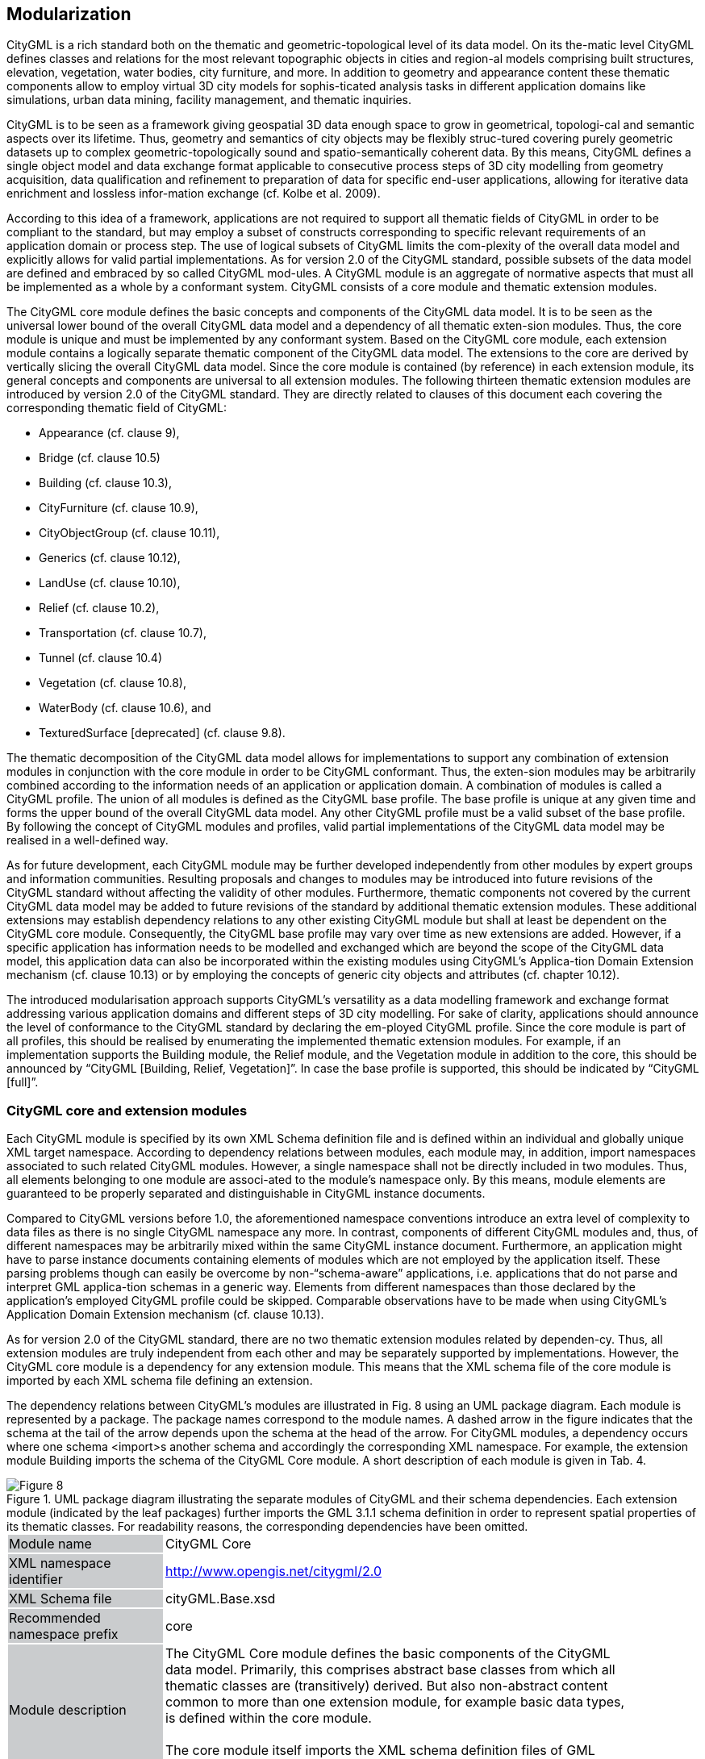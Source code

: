 [[bp_modularization]]
== Modularization

CityGML is a rich standard both on the thematic and geometric-topological level of its data model. On its the-matic level CityGML defines classes and relations for the most relevant topographic objects in cities and region-al models comprising built structures, elevation, vegetation, water bodies, city furniture, and more. In addition to geometry and appearance content these thematic components allow to employ virtual 3D city models for sophis-ticated analysis tasks in different application domains like simulations, urban data mining, facility management, and thematic inquiries.

CityGML is to be seen as a framework giving geospatial 3D data enough space to grow in geometrical, topologi-cal and semantic aspects over its lifetime. Thus, geometry and semantics of city objects may be flexibly struc-tured covering purely geometric datasets up to complex geometric-topologically sound and spatio-semantically coherent data. By this means, CityGML defines a single object model and data exchange format applicable to consecutive process steps of 3D city modelling from geometry acquisition, data qualification and refinement to preparation of data for specific end-user applications, allowing for iterative data enrichment and lossless infor-mation exchange (cf. Kolbe et al. 2009).

According to this idea of a framework, applications are not required to support all thematic fields of CityGML in order to be compliant to the standard, but may employ a subset of constructs corresponding to specific relevant requirements of an application domain or process step. The use of logical subsets of CityGML limits the com-plexity of the overall data model and explicitly allows for valid partial implementations. As for version 2.0 of the CityGML standard, possible subsets of the data model are defined and embraced by so called CityGML mod-ules. A CityGML module is an aggregate of normative aspects that must all be implemented as a whole by a conformant system. CityGML consists of a core module and thematic extension modules.

The CityGML core module defines the basic concepts and components of the CityGML data model. It is to be seen as the universal lower bound of the overall CityGML data model and a dependency of all thematic exten-sion modules. Thus, the core module is unique and must be implemented by any conformant system. Based on the CityGML core module, each extension module contains a logically separate thematic component of the CityGML data model. The extensions to the core are derived by vertically slicing the overall CityGML data model. Since the core module is contained (by reference) in each extension module, its general concepts and components are universal to all extension modules. The following thirteen thematic extension modules are introduced by version 2.0 of the CityGML standard. They are directly related to clauses of this document each covering the corresponding thematic field of CityGML:

* Appearance (cf. clause 9),
* Bridge (cf. clause 10.5)
* Building (cf. clause 10.3),
* CityFurniture (cf. clause 10.9),
* CityObjectGroup (cf. clause 10.11),
* Generics (cf. clause 10.12),
* LandUse (cf. clause 10.10),
* Relief (cf. clause 10.2),
* Transportation (cf. clause 10.7),
* Tunnel (cf. clause 10.4)
* Vegetation (cf. clause 10.8),
* WaterBody (cf. clause 10.6), and
* TexturedSurface [deprecated] (cf. clause 9.8).

The thematic decomposition of the CityGML data model allows for implementations to support any combination of extension modules in conjunction with the core module in order to be CityGML conformant. Thus, the exten-sion modules may be arbitrarily combined according to the information needs of an application or application domain. A combination of modules is called a CityGML profile. The union of all modules is defined as the CityGML base profile. The base profile is unique at any given time and forms the upper bound of the overall CityGML data model. Any other CityGML profile must be a valid subset of the base profile. By following the concept of CityGML modules and profiles, valid partial implementations of the CityGML data model may be realised in a well-defined way.

As for future development, each CityGML module may be further developed independently from other modules by expert groups and information communities. Resulting proposals and changes to modules may be introduced into future revisions of the CityGML standard without affecting the validity of other modules. Furthermore, thematic components not covered by the current CityGML data model may be added to future revisions of the standard by additional thematic extension modules. These additional extensions may establish dependency relations to any other existing CityGML module but shall at least be dependent on the CityGML core module. Consequently, the CityGML base profile may vary over time as new extensions are added. However, if a specific application has information needs to be modelled and exchanged which are beyond the scope of the CityGML data model, this application data can also be incorporated within the existing modules using CityGML’s Applica-tion Domain Extension mechanism (cf. clause 10.13) or by employing the concepts of generic city objects and attributes (cf. chapter 10.12).

The introduced modularisation approach supports CityGML’s versatility as a data modelling framework and exchange format addressing various application domains and different steps of 3D city modelling. For sake of clarity, applications should announce the level of conformance to the CityGML standard by declaring the em-ployed CityGML profile. Since the core module is part of all profiles, this should be realised by enumerating the implemented thematic extension modules. For example, if an implementation supports the Building module, the Relief module, and the Vegetation module in addition to the core, this should be announced by “CityGML [Building, Relief, Vegetation]”. In case the base profile is supported, this should be indicated by “CityGML [full]”.

=== CityGML core and extension modules

Each CityGML module is specified by its own XML Schema definition file and is defined within an individual and globally unique XML target namespace. According to dependency relations between modules, each module may, in addition, import namespaces associated to such related CityGML modules. However, a single namespace shall not be directly included in two modules. Thus, all elements belonging to one module are associ-ated to the module’s namespace only. By this means, module elements are guaranteed to be properly separated and distinguishable in CityGML instance documents.

Compared to CityGML versions before 1.0, the aforementioned namespace conventions introduce an extra level of complexity to data files as there is no single CityGML namespace any more. In contrast, components of different CityGML modules and, thus, of different namespaces may be arbitrarily mixed within the same CityGML instance document. Furthermore, an application might have to parse instance documents containing elements of modules which are not employed by the application itself. These parsing problems though can easily be overcome by non-“schema-aware” applications, i.e. applications that do not parse and interpret GML applica-tion schemas in a generic way. Elements from different namespaces than those declared by the application’s employed CityGML profile could be skipped. Comparable observations have to be made when using CityGML’s Application Domain Extension mechanism (cf. clause 10.13).

As for version 2.0 of the CityGML standard, there are no two thematic extension modules related by dependen-cy. Thus, all extension modules are truly independent from each other and may be separately supported by implementations. However, the CityGML core module is a dependency for any extension module. This means that the XML schema file of the core module is imported by each XML schema file defining an extension.

The dependency relations between CityGML’s modules are illustrated in Fig. 8 using an UML package diagram. Each module is represented by a package. The package names correspond to the module names. A dashed arrow in the figure indicates that the schema at the tail of the arrow depends upon the schema at the head of the arrow. For CityGML modules, a dependency occurs where one schema <import>s another schema and accordingly the corresponding XML namespace. For example, the extension module Building imports the schema of the CityGML Core module. A short description of each module is given in Tab. 4.

[[figure-8]]
.UML package diagram illustrating the separate modules of CityGML and their schema dependencies. Each extension module (indicated by the leaf packages) further imports the GML 3.1.1 schema definition in order to represent spatial properties of its thematic classes. For readability reasons, the corresponding dependencies have been omitted.
image::../figures/Figure_8.png[]

[#core_module_description]
[width="90%",cols="2,6"]
|===
|Module name {set:cellbgcolor:#CACCCE}|CityGML Core{set:cellbgcolor:#FFFFFF}
|XML namespace identifier {set:cellbgcolor:#CACCCE}|http://www.opengis.net/citygml/2.0{set:cellbgcolor:#FFFFFF}
|XML Schema file {set:cellbgcolor:#CACCCE}|cityGML.Base.xsd{set:cellbgcolor:#FFFFFF}
|Recommended namespace prefix {set:cellbgcolor:#CACCCE}|core{set:cellbgcolor:#FFFFFF}
|Module description {set:cellbgcolor:#CACCCE}|The CityGML Core module defines the basic components of the CityGML data model. Primarily, this comprises abstract base classes from which all thematic classes are (transitively) derived. But also non-abstract content common to more than one extension module, for example basic data types, is defined within the core module. +
{nbsp} +
The core module itself imports the XML schema definition files of GML version 3.1.1 and the OASIS extensible Address Language xAL.{set:cellbgcolor:#FFFFFF}
|===

[#appearance_module_description]
[width="90%",cols="2,6"]
|===
|Module name {set:cellbgcolor:#CACCCE}|Appearance{set:cellbgcolor:#FFFFFF}
|XML namespace identifier {set:cellbgcolor:#CACCCE}|http://www.opengis.net/citygml/appearance/2.0{set:cellbgcolor:#FFFFFF}
|XML Schema file {set:cellbgcolor:#CACCCE}|appearance.xsd{set:cellbgcolor:#FFFFFF}
|Recommended namespace prefix {set:cellbgcolor:#CACCCE}|app{set:cellbgcolor:#FFFFFF}
|Module description {set:cellbgcolor:#CACCCE}|The Appearance module provides the means to model appearances of CityGML features, i.e. observable properties of the feature’s surface. Appear-ance data may be stored for each city object. Therefore, the abstract base class _CityObject defined within the core module is augmented by an additional property using CityGML’s Application Domain Extension mechanism. Thus, the Appearance module has a deliberate impact on all thematic extension modules.{set:cellbgcolor:#FFFFFF}
|===

[#bridge_module_description]
[width="90%",cols="2,6"]
|===
|Module name {set:cellbgcolor:#CACCCE}|Bridge{set:cellbgcolor:#FFFFFF}
|XML namespace identifier {set:cellbgcolor:#CACCCE}|http://www.opengis.net/citygml/bridge/2.0{set:cellbgcolor:#FFFFFF}
|XML Schema file {set:cellbgcolor:#CACCCE}|bridge.xsd{set:cellbgcolor:#FFFFFF}
|Recommended namespace prefix {set:cellbgcolor:#CACCCE}|brid{set:cellbgcolor:#FFFFFF}
|Module description {set:cellbgcolor:#CACCCE}|The Bridge module allows the representation of thematic and spatial aspects of bridges, bridge parts, bridge installations, and interior bridge structures in four levels of detail (LOD 1 – 4).{set:cellbgcolor:#FFFFFF}
|===

[#building_module_description]
[width="90%",cols="2,6"]
|===
|Module name {set:cellbgcolor:#CACCCE}|Building{set:cellbgcolor:#FFFFFF}
|XML namespace identifier {set:cellbgcolor:#CACCCE}|http://www.opengis.net/citygml/building/2.0{set:cellbgcolor:#FFFFFF}
|XML Schema file {set:cellbgcolor:#CACCCE}|building.xsd{set:cellbgcolor:#FFFFFF}
|Recommended namespace prefix {set:cellbgcolor:#CACCCE}|bldg{set:cellbgcolor:#FFFFFF}
|Module description {set:cellbgcolor:#CACCCE}|The Building module allows the representation of thematic and spatial aspects of buildings, building parts, building installations, and interior building struc-tures in five levels of detail (LOD 0 – 4).{set:cellbgcolor:#FFFFFF}
|===

[#cityfurniture_module_description]
[width="90%",cols="2,6"]
|===
|Module name {set:cellbgcolor:#CACCCE}|CityFurniture{set:cellbgcolor:#FFFFFF}
|XML namespace identifier {set:cellbgcolor:#CACCCE}|http://www.opengis.net/citygml/cityfurniture/2.0{set:cellbgcolor:#FFFFFF}
|XML Schema file {set:cellbgcolor:#CACCCE}|cityFurniture.xsd{set:cellbgcolor:#FFFFFF}
|Recommended namespace prefix {set:cellbgcolor:#CACCCE}|frn{set:cellbgcolor:#FFFFFF}
|Module description {set:cellbgcolor:#CACCCE}|The CityFurniture module is used to represent city furniture objects in cities. City furniture objects are immovable objects like lanterns, traffic signs, adver-tising columns, benches, or bus stops that can be found in traffic areas, residen-tial areas, on squares, or in built-up areas.{set:cellbgcolor:#FFFFFF}
|===

[#cityobjectgroup_module_description]
[width="90%",cols="2,6"]
|===
|Module name {set:cellbgcolor:#CACCCE}|CityObjectGroup{set:cellbgcolor:#FFFFFF}
|XML namespace identifier {set:cellbgcolor:#CACCCE}|http://www.opengis.net/citygml/cityobjectgroup/2.0{set:cellbgcolor:#FFFFFF}
|XML Schema file {set:cellbgcolor:#CACCCE}|cityObjectGroup.xsd{set:cellbgcolor:#FFFFFF}
|Recommended namespace prefix {set:cellbgcolor:#CACCCE}|grp{set:cellbgcolor:#FFFFFF}
|Module description {set:cellbgcolor:#CACCCE}|The CityObjectGroup module provides a grouping concept for CityGML. Arbitrary city objects may be aggregated in groups according to user-defined criteria to represent and transfer these aggregations as part of the city model. A group may be further classified by specific attributes.{set:cellbgcolor:#FFFFFF}
|===

[#generics_module_description]
[width="90%",cols="2,6"]
|===
|Module name {set:cellbgcolor:#CACCCE}|Generics{set:cellbgcolor:#FFFFFF}
|XML namespace identifier {set:cellbgcolor:#CACCCE}|http://www.opengis.net/citygml/generics/2.0{set:cellbgcolor:#FFFFFF}
|XML Schema file {set:cellbgcolor:#CACCCE}|generics.xsd{set:cellbgcolor:#FFFFFF}
|Recommended namespace prefix {set:cellbgcolor:#CACCCE}|gen{set:cellbgcolor:#FFFFFF}
|Module description {set:cellbgcolor:#CACCCE}|The Generics module provides generic extensions to the CityGML data model that may be used to model and exchange additional attributes and features not covered by the predefined thematic classes of CityGML. However, generic extensions shall only be used if appropriate thematic classes or attributes are not provided by any other CityGML module. +
{nbsp} +
In order to represent generic attributes, the Generics module augments the abstract base class _CityObject defined within the core module by an addition-al property using CityGML’s Application Domain Extension mechanism. Thus, the Generics module has a deliberate impact on all thematic extension modules.{set:cellbgcolor:#FFFFFF}
|===

[#landuse_module_description]
[width="90%",cols="2,6"]
|===
|Module name {set:cellbgcolor:#CACCCE}|LandUse{set:cellbgcolor:#FFFFFF}
|XML namespace identifier {set:cellbgcolor:#CACCCE}|http://www.opengis.net/citygml/landuse/2.0{set:cellbgcolor:#FFFFFF}
|XML Schema file {set:cellbgcolor:#CACCCE}|landUse.xsd{set:cellbgcolor:#FFFFFF}
|Recommended namespace prefix {set:cellbgcolor:#CACCCE}|luse{set:cellbgcolor:#FFFFFF}
|Module description {set:cellbgcolor:#CACCCE}|The LandUse module allows for the representation of areas of the earth’s surface dedicated to a specific land use.{set:cellbgcolor:#FFFFFF}
|===

[#relief_module_description]
[width="90%",cols="2,6"]
|===
|Module name {set:cellbgcolor:#CACCCE}|Relief{set:cellbgcolor:#FFFFFF}
|XML namespace identifier {set:cellbgcolor:#CACCCE}|http://www.opengis.net/citygml/relief/2.0{set:cellbgcolor:#FFFFFF}
|XML Schema file {set:cellbgcolor:#CACCCE}|relief.xsd{set:cellbgcolor:#FFFFFF}
|Recommended namespace prefix {set:cellbgcolor:#CACCCE}|dem{set:cellbgcolor:#FFFFFF}
|Module description {set:cellbgcolor:#CACCCE}|The Relief module allows for the representation of the terrain in a city model. CityGML supports terrain representations in different levels of detail, reflect-ing different accuracies or resolutions. The terrain may be specified as a regular raster or grid, as a TIN, by break lines, and by mass points.{set:cellbgcolor:#FFFFFF}
|===

[#transportation_module_description]
[width="90%",cols="2,6"]
|===
|Module name {set:cellbgcolor:#CACCCE}|Transportation{set:cellbgcolor:#FFFFFF}
|XML namespace identifier {set:cellbgcolor:#CACCCE}|http://www.opengis.net/citygml/transportation/2.0{set:cellbgcolor:#FFFFFF}
|XML Schema file {set:cellbgcolor:#CACCCE}|transportation.xsd{set:cellbgcolor:#FFFFFF}
|Recommended namespace prefix {set:cellbgcolor:#CACCCE}|tran{set:cellbgcolor:#FFFFFF}
|Module description {set:cellbgcolor:#CACCCE}|The Transportation module is used to represent the transportation features within a city, for example roads, tracks, railways, or squares. Transportation features may be represented as a linear network or by geometrically describing their 3D surfaces.{set:cellbgcolor:#FFFFFF}
|===

[#tunnel_module_description]
[width="90%",cols="2,6"]
|===
|Module name {set:cellbgcolor:#CACCCE}|Tunnel{set:cellbgcolor:#FFFFFF}
|XML namespace identifier {set:cellbgcolor:#CACCCE}|http://www.opengis.net/citygml/tunnel/2.0{set:cellbgcolor:#FFFFFF}
|XML Schema file {set:cellbgcolor:#CACCCE}|tunnel.xsd{set:cellbgcolor:#FFFFFF}
|Recommended namespace prefix {set:cellbgcolor:#CACCCE}|tun{set:cellbgcolor:#FFFFFF}
|Module description {set:cellbgcolor:#CACCCE}|The Tunnel module facilitates the representation of thematic and spatial aspects of tunnels, tunnel parts, tunnel installations, and interior tunnel struc-tures in four level of detail (LOD 1 – 4){set:cellbgcolor:#FFFFFF}
|===

[#vegetation_module_description]
[width="90%",cols="2,6"]
|===
|Module name {set:cellbgcolor:#CACCCE}|Vegetation{set:cellbgcolor:#FFFFFF}
|XML namespace identifier {set:cellbgcolor:#CACCCE}|http://www.opengis.net/citygml/vegetation/2.0{set:cellbgcolor:#FFFFFF}
|XML Schema file {set:cellbgcolor:#CACCCE}|vegetation.xsd{set:cellbgcolor:#FFFFFF}
|Recommended namespace prefix {set:cellbgcolor:#CACCCE}|veg{set:cellbgcolor:#FFFFFF}
|Module description {set:cellbgcolor:#CACCCE}|The Vegetation module provides thematic classes to represent vegetation objects. CityGML’s vegetation model distinguishes between solitary vegeta-tion objects like trees, and vegetation areas which represent biotopes like forests or other plant communities.{set:cellbgcolor:#FFFFFF}
|===

[#waterbody_module_description]
[width="90%",cols="2,6"]
|===
|Module name {set:cellbgcolor:#CACCCE}|WaterBody{set:cellbgcolor:#FFFFFF}
|XML namespace identifier {set:cellbgcolor:#CACCCE}|http://www.opengis.net/citygml/waterbody/2.0{set:cellbgcolor:#FFFFFF}
|XML Schema file {set:cellbgcolor:#CACCCE}|waterBody.xsd{set:cellbgcolor:#FFFFFF}
|Recommended namespace prefix {set:cellbgcolor:#CACCCE}|wtr{set:cellbgcolor:#FFFFFF}
|Module description {set:cellbgcolor:#CACCCE}|The WaterBody module represents the thematic aspects and 3D geometry of rivers, canals, lakes, and basins. It does, however, not inherit any hydrological or other dynamic aspects so far.{set:cellbgcolor:#FFFFFF}
|===

[#texturedsurface_module_description]
[width="90%",cols="2,6"]
|===
|Module name {set:cellbgcolor:#CACCCE}|Textured Surface [deprecated]{set:cellbgcolor:#FFFFFF}
|XML namespace identifier {set:cellbgcolor:#CACCCE}|http://www.opengis.net/citygml/texturedsurface/2.0{set:cellbgcolor:#FFFFFF}
|XML Schema file {set:cellbgcolor:#CACCCE}|texturedSuface.xsd{set:cellbgcolor:#FFFFFF}
|Recommended namespace prefix {set:cellbgcolor:#CACCCE}|tex{set:cellbgcolor:#FFFFFF}
|Module description {set:cellbgcolor:#CACCCE}|The TexturedSurface module allows for assigning visual appearance properties (color, shininess, transparency) and textures to 3D surfaces. Due to inherent limitations of its modelling approach this module has been marked deprecated and is expected to be removed in future CityGML versions. Appearance information provided by this module can be converted to CityGML’s Appear-ance module without information loss. Thus, the use of the TexturedSurface module is strongly discouraged.{set:cellbgcolor:#FFFFFF}
|===

=== CityGML profiles

A CityGML profile is a combination of thematic extension modules in conjunction with the core module of CityGML. Each CityGML instance document shall employ the CityGML profile appropriate to the provided data. In general, two approaches to employ a CityGML profile within an instance document can be differentiat-ed:

. CityGML profile definition embedded inline the CityGML instance document A CityGML profile can be bound to an instance document using the schemaLocation attribute defined in the XML Schema instance namespace, http://www.w3.org/2001/XMLSchema-instance (commonly associated with the prefix xsi). The xsi:schemaLocation attribute provides a way to locate the XML Schema definition for namespaces defined in an XML instance document. Its value is a whitespace-delimited list of pairs of Uniform Resource Identifiers (URIs) where each pair consists of a namespace followed by the location of that namespace’s XML Schema definition, which is typically a .xsd file. +
{nbsp} +
By this means, the namespaces of the respective CityGML modules shall be defined within a CityGML instance document. The xsi:schemaLocation attribute then shall be used to provide the location to the respective XML Schema definition of each module. All example instance documents given in Annex G follow this first approach.
. CityGML profile definition provided by a separate XML Schema definition file The CityGML profile may also be specified by its own XML Schema file. This schema file shall com-bine the appropriate CityGML modules by importing the corresponding XML Schema definitions. For this purpose, the import element defined in the XML Schema namespace shall be used, http://www.w3.org/2001/XMLSchema (commonly associated with the prefix xs). For the xs:import el-ement, the namespace of the imported CityGML module along with the location of the namespace’s XML Schema definition have to be declared. In order to apply a CityGML profile to an instance docu-ment, the profile’s schema has to be bound to the instance document using the xsi:schemaLocation at-tribute. The XML Schema file of the CityGML profile shall not contain any further content. +
{nbsp} +
The targetNamespace of the profile’s schema shall differ from the namespaces of the imported CityGML modules. The namespace associated with the profile should be in control of the originator of the instance document and must be given as a previously unused and globally unique URI. The profile’s XML Schema file must be available (or accessible on the internet) to everybody parsing the associated CityGML instance document.

The second approach is illustrated by the following example XML Schema definition for the base profile of CityGML. Since the base profile is the union of all CityGML modules, the corresponding XML Schema defini-tion imports each and every CityGML module. By this means, all components of the CityGML data model are available in and may be exchanged by instance documents referencing this example base profile. The schema definition file of the base profile is shipped with the CityGML schema package, and is accessible at http://schemas.opengis.net/citygml/profiles/base/2.0/CityGML.xsd.

NOTE: replace XML with UML if feasible.

The following excerpt of a CityGML dataset exemplifies how to apply the base profile schema CityGML.xsd to a CityGML instance document. The dataset contains two building objects and a city object group. The base profile defined by CityGML.xsd is referenced using the xsi:schemaLocation attribute of the root element. Thus, all CityGML modules are employed by the instance document and no further references to the XML Schema documents of the CityGML modules are necessary.

NOTE: replace XML with UML if feasible





